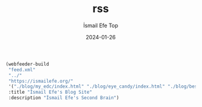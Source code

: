 #+title: rss
#+AUTHOR: İsmail Efe Top
#+DATE: 2024-01-26

#+begin_src emacs-lisp
(webfeeder-build
 "feed.xml"
 "../"
 "https://ismailefe.org/"
 '("./blog/my_edc/index.html" "./blog/eye_candy/index.html" "./blog/best_albums_2023/index.html" "./blog/favorite_themes/index.html")
 :title "İsmail Efe's Blog Site"
 :description "İsmail Efe's Second Brain")
#+end_src

#+RESULTS:
